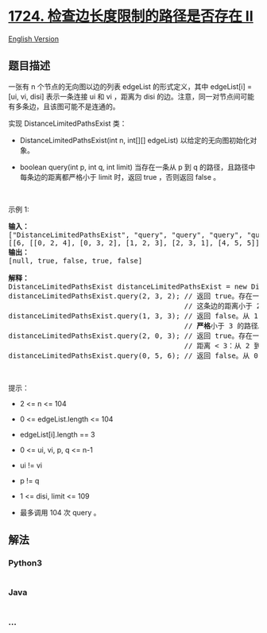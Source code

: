 * [[https://leetcode-cn.com/problems/checking-existence-of-edge-length-limited-paths-ii][1724.
检查边长度限制的路径是否存在 II]]
  :PROPERTIES:
  :CUSTOM_ID: 检查边长度限制的路径是否存在-ii
  :END:
[[./solution/1700-1799/1724.Checking Existence of Edge Length Limited Paths II/README_EN.org][English
Version]]

** 题目描述
   :PROPERTIES:
   :CUSTOM_ID: 题目描述
   :END:

#+begin_html
  <!-- 这里写题目描述 -->
#+end_html

#+begin_html
  <p>
#+end_html

一张有 n 个节点的无向图以边的列表 edgeList 的形式定义，其中 edgeList[i]
= [ui, vi,
disi] 表示一条连接 ui 和 vi ，距离为 disi 的边。注意，同一对节点间可能有多条边，且该图可能不是连通的。

#+begin_html
  </p>
#+end_html

#+begin_html
  <p>
#+end_html

实现 DistanceLimitedPathsExist 类：

#+begin_html
  </p>
#+end_html

#+begin_html
  <ul>
#+end_html

#+begin_html
  <li>
#+end_html

DistanceLimitedPathsExist(int n, int[][]
edgeList) 以给定的无向图初始化对象。

#+begin_html
  </li>
#+end_html

#+begin_html
  <li>
#+end_html

boolean query(int p, int q, int limit) 当存在一条从 p 到 q
的路径，且路径中每条边的距离都严格小于 limit 时，返回 true ，否则返回
false 。

#+begin_html
  </li>
#+end_html

#+begin_html
  </ul>
#+end_html

#+begin_html
  <p>
#+end_html

 

#+begin_html
  </p>
#+end_html

#+begin_html
  <p>
#+end_html

示例 1:

#+begin_html
  </p>
#+end_html

#+begin_html
  <p>
#+end_html

#+begin_html
  </p>
#+end_html

#+begin_html
  <pre><b>输入：</b>
  ["DistanceLimitedPathsExist", "query", "query", "query", "query"]
  [[6, [[0, 2, 4], [0, 3, 2], [1, 2, 3], [2, 3, 1], [4, 5, 5]]], [2, 3, 2], [1, 3, 3], [2, 0, 3], [0, 5, 6]]
  <b>输出：</b>
  [null, true, false, true, false]

  <b>解释：</b>
  DistanceLimitedPathsExist distanceLimitedPathsExist = new DistanceLimitedPathsExist(6, [[0, 2, 4], [0, 3, 2], [1, 2, 3], [2, 3, 1], [4, 5, 5]]);
  distanceLimitedPathsExist.query(2, 3, 2); // 返回 true。存在一条从 2 到 3 ，距离为 1 的边，
                                            // 这条边的距离小于 2。
  distanceLimitedPathsExist.query(1, 3, 3); // 返回 false。从 1 到 3 之间不存在每条边的距离都
                                            // <strong>严格</strong>小于 3 的路径。
  distanceLimitedPathsExist.query(2, 0, 3); // 返回 true。存在一条从 2 到 0 的路径，使得每条边的
                                            // 距离 &lt; 3：从 2 到 3 到 0 行进即可。
  distanceLimitedPathsExist.query(0, 5, 6); // 返回 false。从 0 到 5 之间不存在路径。
  </pre>
#+end_html

#+begin_html
  <p>
#+end_html

 

#+begin_html
  </p>
#+end_html

#+begin_html
  <p>
#+end_html

提示：

#+begin_html
  </p>
#+end_html

#+begin_html
  <ul>
#+end_html

#+begin_html
  <li>
#+end_html

2 <= n <= 104

#+begin_html
  </li>
#+end_html

#+begin_html
  <li>
#+end_html

0 <= edgeList.length <= 104

#+begin_html
  </li>
#+end_html

#+begin_html
  <li>
#+end_html

edgeList[i].length == 3

#+begin_html
  </li>
#+end_html

#+begin_html
  <li>
#+end_html

0 <= ui, vi, p, q <= n-1

#+begin_html
  </li>
#+end_html

#+begin_html
  <li>
#+end_html

ui != vi

#+begin_html
  </li>
#+end_html

#+begin_html
  <li>
#+end_html

p != q

#+begin_html
  </li>
#+end_html

#+begin_html
  <li>
#+end_html

1 <= disi, limit <= 109

#+begin_html
  </li>
#+end_html

#+begin_html
  <li>
#+end_html

最多调用 104 次 query 。

#+begin_html
  </li>
#+end_html

#+begin_html
  </ul>
#+end_html

** 解法
   :PROPERTIES:
   :CUSTOM_ID: 解法
   :END:

#+begin_html
  <!-- 这里可写通用的实现逻辑 -->
#+end_html

#+begin_html
  <!-- tabs:start -->
#+end_html

*** *Python3*
    :PROPERTIES:
    :CUSTOM_ID: python3
    :END:

#+begin_html
  <!-- 这里可写当前语言的特殊实现逻辑 -->
#+end_html

#+begin_src python
#+end_src

*** *Java*
    :PROPERTIES:
    :CUSTOM_ID: java
    :END:

#+begin_html
  <!-- 这里可写当前语言的特殊实现逻辑 -->
#+end_html

#+begin_src java
#+end_src

*** *...*
    :PROPERTIES:
    :CUSTOM_ID: section
    :END:
#+begin_example
#+end_example

#+begin_html
  <!-- tabs:end -->
#+end_html

